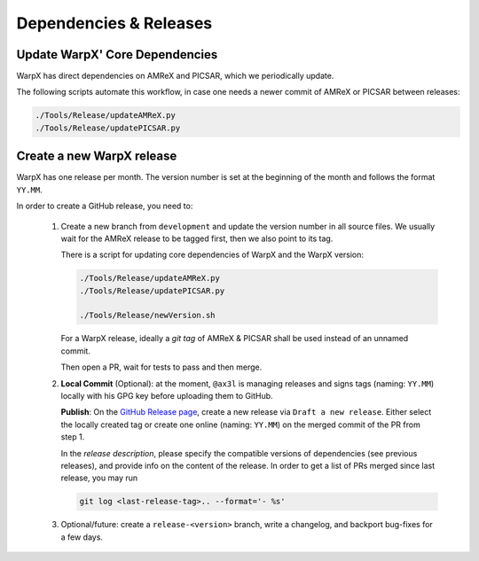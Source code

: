.. _developers-release:

Dependencies & Releases
=======================

Update WarpX' Core Dependencies
-------------------------------

WarpX has direct dependencies on AMReX and PICSAR, which we periodically update.

The following scripts automate this workflow, in case one needs a newer commit of AMReX or PICSAR between releases:

.. code-block:: sh

   ./Tools/Release/updateAMReX.py
   ./Tools/Release/updatePICSAR.py


Create a new WarpX release
--------------------------

WarpX has one release per month.
The version number is set at the beginning of the month and follows the format ``YY.MM``.

In order to create a GitHub release, you need to:

 1. Create a new branch from ``development`` and update the version number in all source files.
    We usually wait for the AMReX release to be tagged first, then we also point to its tag.

    There is a script for updating core dependencies of WarpX and the WarpX version:

    .. code-block:: sh

       ./Tools/Release/updateAMReX.py
       ./Tools/Release/updatePICSAR.py

       ./Tools/Release/newVersion.sh

    For a WarpX release, ideally a *git tag* of AMReX & PICSAR shall be used instead of an unnamed commit.

    Then open a PR, wait for tests to pass and then merge.

 2. **Local Commit** (Optional): at the moment, ``@ax3l`` is managing releases and signs tags (naming: ``YY.MM``) locally with his GPG key before uploading them to GitHub.

    **Publish**: On the `GitHub Release page <https://github.com/ECP-WarpX/WarpX/releases>`__, create a new release via ``Draft a new release``.
    Either select the locally created tag or create one online (naming: ``YY.MM``) on the merged commit of the PR from step 1.

    In the *release description*, please specify the compatible versions of dependencies (see previous releases), and provide info on the content of the release.
    In order to get a list of PRs merged since last release, you may run

    .. code-block:: sh

       git log <last-release-tag>.. --format='- %s'

 3. Optional/future: create a ``release-<version>`` branch, write a changelog, and backport bug-fixes for a few days.
